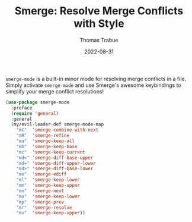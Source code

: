 #+TITLE:   Smerge: Resolve Merge Conflicts with Style
#+AUTHOR:  Thomas Trabue
#+EMAIL:   tom.trabue@gmail.com
#+DATE:    2022-08-31
#+TAGS:
#+STARTUP: fold

=smerge-mode= is a built-in minor mode for resolving merge conflicts in a
file. Simply activate =smerge-mode= and use Smerge's awesome keybindings to
simplify your merge conflict resolutions!

#+begin_src emacs-lisp
  (use-package smerge-mode
    :preface
    (require 'general)
    :general
    (my/evil-leader-def smerge-mode-map
      "mC"  'smerge-combine-with-next
      "mR"  'smerge-refine
      "ma"  'smerge-keep-all
      "mb"  'smerge-keep-base
      "mc"  'smerge-keep-current
      "md<" 'smerge-diff-base-upper
      "md=" 'smerge-diff-upper-lower
      "md>" 'smerge-diff-base-lower
      "me"  'smerge-ediff
      "ml"  'smerge-keep-lower
      "mm"  'smerge-keep-upper
      "mn"  'smerge-next
      "mo"  'smerge-keep-lower
      "mp"  'smerge-prev
      "mr"  'smerge-resolve
      "mu"  'smerge-keep-upper))
#+end_src
